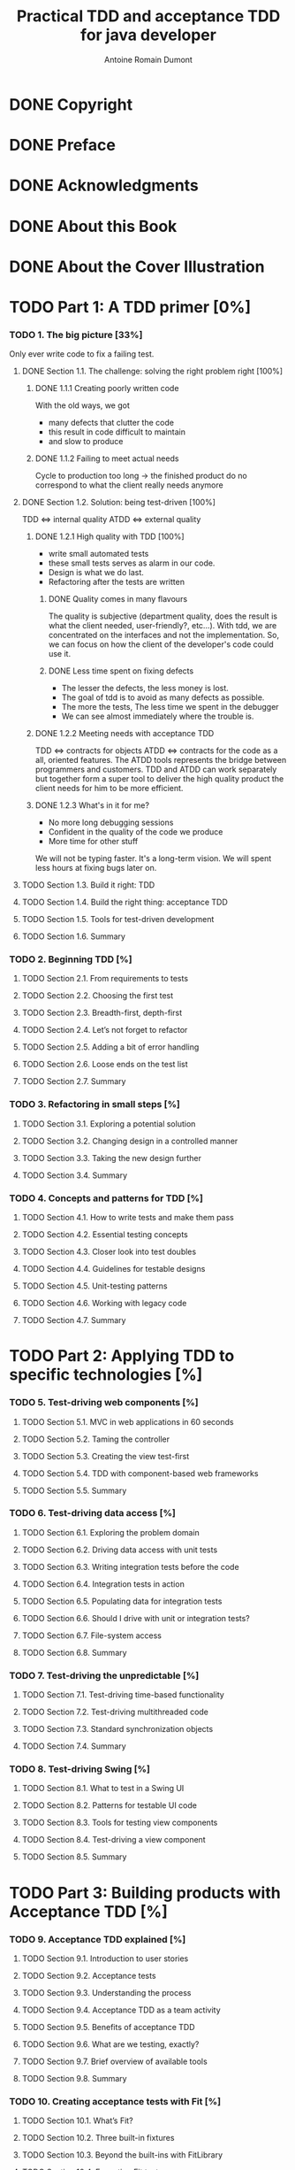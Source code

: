 #+Title: Practical TDD and acceptance TDD for java developer
#+author: Antoine Romain Dumont
#+STARTUP: indent
#+STARTUP: hidestars odd

* DONE Copyright
CLOSED: [2011-10-29 sam. 13:45]
* DONE Preface
CLOSED: [2011-10-29 sam. 13:45]
* DONE Acknowledgments
CLOSED: [2011-10-29 sam. 13:45]
* DONE About this Book
CLOSED: [2011-10-29 sam. 13:45]
* DONE About the Cover Illustration
CLOSED: [2011-10-29 sam. 13:45]
* TODO Part 1: A TDD primer [0%]
*** TODO 1. The big picture [33%]
Only ever write code to fix a failing test.
***** DONE Section 1.1. The challenge: solving the right problem right [100%]
******* DONE 1.1.1 Creating poorly written code
With the old ways, we got
- many defects that clutter the code
- this result in code difficult to maintain
- and slow to produce
******* DONE 1.1.2 Failing to meet actual needs
Cycle to production too long -> the finished product do no correspond
to what the client really needs anymore
***** DONE Section 1.2. Solution: being test-driven [100%]
TDD <=> internal quality
ATDD <=> external quality
******* DONE 1.2.1 High quality with TDD [100%]
- write small automated tests
- these small tests serves as alarm in our code.
- Design is what we do last.
- Refactoring after the tests are written
********* DONE Quality comes in many flavours
The quality is subjective (department quality, does the result is what
the client needed, user-friendly?, etc...).
With tdd, we are concentrated on the interfaces and not the
implementation.
So, we can focus on how the client of the developer's code could use it.
********* DONE Less time spent on fixing defects
- The lesser the defects, the less money is lost.
- The goal of tdd is to avoid as many defects as possible.
- The more the tests, The less time we spent in the debugger
- We can see almost immediately where the trouble is.
******* DONE 1.2.2 Meeting needs with acceptance TDD
TDD <=> contracts for objects
ATDD <=> contracts for the code as a all, oriented features.
The ATDD tools represents the bridge between programmers and
customers.
TDD and ATDD can work separately but together form a super tool to
deliver the high quality product the client needs for him to be more efficient.
******* DONE 1.2.3 What's in it for me?
- No more long debugging sessions
- Confident in the quality of the code we produce
- More time for other stuff
We will not be typing faster. It's a long-term vision.
We will spent less hours at fixing bugs later on.
***** TODO Section 1.3. Build it right: TDD
***** TODO Section 1.4. Build the right thing: acceptance TDD
***** TODO Section 1.5. Tools for test-driven development
***** TODO Section 1.6. Summary
*** TODO 2. Beginning TDD [%]
***** TODO Section 2.1. From requirements to tests
***** TODO Section 2.2. Choosing the first test
***** TODO Section 2.3. Breadth-first, depth-first
***** TODO Section 2.4. Let’s not forget to refactor
***** TODO Section 2.5. Adding a bit of error handling
***** TODO Section 2.6. Loose ends on the test list
***** TODO Section 2.7. Summary
*** TODO 3. Refactoring in small steps [%]
***** TODO Section 3.1. Exploring a potential solution
***** TODO Section 3.2. Changing design in a controlled manner
***** TODO Section 3.3. Taking the new design further
***** TODO Section 3.4. Summary
*** TODO 4. Concepts and patterns for TDD [%]
***** TODO Section 4.1. How to write tests and make them pass
***** TODO Section 4.2. Essential testing concepts
***** TODO Section 4.3. Closer look into test doubles
***** TODO Section 4.4. Guidelines for testable designs
***** TODO Section 4.5. Unit-testing patterns
***** TODO Section 4.6. Working with legacy code
***** TODO Section 4.7. Summary
* TODO Part 2: Applying TDD to specific technologies [%]
*** TODO 5. Test-driving web components [%]
***** TODO Section 5.1. MVC in web applications in 60 seconds
***** TODO Section 5.2. Taming the controller
***** TODO Section 5.3. Creating the view test-first
***** TODO Section 5.4. TDD with component-based web frameworks
***** TODO Section 5.5. Summary
*** TODO 6. Test-driving data access [%]
***** TODO Section 6.1. Exploring the problem domain
***** TODO Section 6.2. Driving data access with unit tests
***** TODO Section 6.3. Writing integration tests before the code
***** TODO Section 6.4. Integration tests in action
***** TODO Section 6.5. Populating data for integration tests
***** TODO Section 6.6. Should I drive with unit or integration tests?
***** TODO Section 6.7. File-system access
***** TODO Section 6.8. Summary
*** TODO 7. Test-driving the unpredictable [%]
***** TODO Section 7.1. Test-driving time-based functionality
***** TODO Section 7.2. Test-driving multithreaded code
***** TODO Section 7.3. Standard synchronization objects
***** TODO Section 7.4. Summary
*** TODO 8. Test-driving Swing [%]
***** TODO Section 8.1. What to test in a Swing UI
***** TODO Section 8.2. Patterns for testable UI code
***** TODO Section 8.3. Tools for testing view components
***** TODO Section 8.4. Test-driving a view component
***** TODO Section 8.5. Summary
* TODO Part 3: Building products with Acceptance TDD [%]
*** TODO 9. Acceptance TDD explained [%]
***** TODO Section 9.1. Introduction to user stories
***** TODO Section 9.2. Acceptance tests
***** TODO Section 9.3. Understanding the process
***** TODO Section 9.4. Acceptance TDD as a team activity
***** TODO Section 9.5. Benefits of acceptance TDD
***** TODO Section 9.6. What are we testing, exactly?
***** TODO Section 9.7. Brief overview of available tools
***** TODO Section 9.8. Summary
*** TODO 10. Creating acceptance tests with Fit [%]
***** TODO Section 10.1. What’s Fit?
***** TODO Section 10.2. Three built-in fixtures
***** TODO Section 10.3. Beyond the built-ins with FitLibrary
***** TODO Section 10.4. Executing Fit tests
***** TODO Section 10.5. Summary
*** TODO 11. Strategies for implementing acceptance tests [%]
***** TODO Section 11.1. What should acceptance tests test?
***** TODO Section 11.2. Implementation approaches
***** TODO Section 11.3. Technology-specific considerations
***** TODO Section 11.4. Tips for common problems
***** TODO Section 11.5. Summary
*** TODO 12. Adopting TDD [%]
***** TODO Section 12.1. What it takes to adopt TDD
***** TODO Section 12.2. Getting others aboard
***** TODO Section 12.3. How to fight resistance
***** TODO Section 12.4. How to facilitate adoption
***** TODO Section 12.5. Summary
* TODO A. Brief JUnit 4 tutorial
* TODO B. Brief JUnit 3.8 tutorial
* TODO C. Brief EasyMock tutorial
* TODO D. Running tests with Ant [%]
*** TODO Section D.1. Project directory structure
*** TODO Section D.2. The basics: compiling all source code
*** TODO Section D.3. Adding a target for running tests
*** TODO Section D.4. Generating a human-readable report
* TODO Resources [%]
*** TODO Works cited
*** TODO Additional resources
*** TODO Online resources
*** TODO Index
